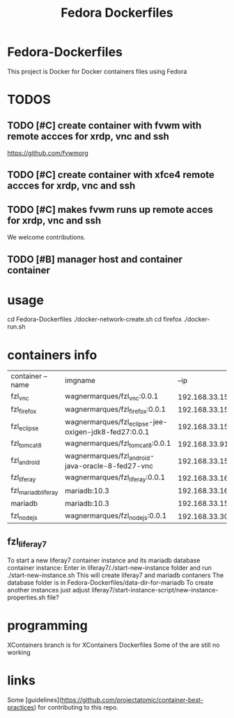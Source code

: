 
#+Title: Fedora Dockerfiles

* Fedora-Dockerfiles
  This project is Docker for Docker containers files using Fedora


* TODOS
** TODO [#C] create container with fvwm with remote accces for xrdp, vnc and ssh
   https://github.com/fvwmorg
   
** TODO [#C] create container with xfce4 remote accces for xrdp, vnc and ssh
** TODO [#C] makes fvwm runs up remote acces for xrdp, vnc and ssh

We welcome contributions.

** TODO [#B] manager host and container container

* usage
# git clone https://github.com/wagnermarques/Fedora-Dockerfiles.git
cd Fedora-Dockerfiles
./docker-network-create.sh
cd firefox
./docker-run.sh


* containers info
  
  | container --name    | imgname                                               |           --ip | --net              |     ports | obs |
  | fzl_vnc             | wagnermarques/fzl_vnc:0.0.1                           | 192.168.33.155 | fzl_network_bridge | 5901:5901 |     |
  | fzl_firefox         | wagnermarques/fzl_firefox:0.0.1                       | 192.168.33.157 | fzl_network_bridge | 5902:5901 |     |
  | fzl_eclipse         | wagnermarques/fzl_eclipse-jee-oxigen-jdk8-fed27:0.0.1 | 192.168.33.158 | fzl_network_bridge | 5903:5901 |     |
  | fzl_tomcat8         | wagnermarques/fzl_tomcat8:0.0.1                       |  192.168.33.91 | fzl_network_bridge | 8080:8090 |     |
  | fzl_android         | wagnermarques/fzl_android-java-oracle-8-fed27-vnc     | 192.168.33.159 | fzl_network_bridge | 5904:5901 |     |
  | fzl_liferay         | wagnermarques/fzl_liferay:0.0.1                       | 192.168.33.160 | fzl_network_bridge | 8060:8080 |     |
  | fzl_mariadb_liferay | mariadb:10.3                                          | 192.168.33.165 | fzl_network_bridge | 4306:3307 |     |
  | mariadb             | mariadb:10.3                                          | 192.168.33.151 | fzl_network_bridge | 3306:3306 |     |
  | fzl_nodejs          | wagnermarques/fzl_nodejs:0.0.1                        |  192.168.33.30 | fzl_network_bridge | 3000:3000 |     |

** fzl_liferay7
   To start a new liferay7 container instance and its mariadb database
   container instance:
   Enter in liferay7/./start-new-instance folder and run
   ./start-new-instance.sh
   This will create liferay7 and mariadb contaners
   The database folder is in Fedora-Dockerfiles/data-dir-for-mariadb
   To create another instances just adjust
   liferay7/start-instance-script/new-instance-properties.sh file?

* programming
  XContainers branch is for XContainers Dockerfiles
  Some of the are still no working


* links  
  Some [guidelines](https://github.com/projectatomic/container-best-practices) for contributing to this repo.



